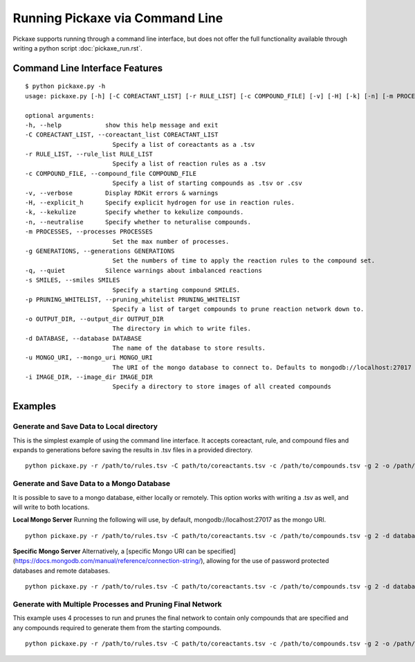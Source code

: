 Running Pickaxe via Command Line
================================
Pickaxe supports running through a command line interface, but does not offer the
full functionality available through writing a python script :doc:`pickaxe_run.rst`.

Command Line Interface Features
-------------------------------

::

    $ python pickaxe.py -h
    usage: pickaxe.py [-h] [-C COREACTANT_LIST] [-r RULE_LIST] [-c COMPOUND_FILE] [-v] [-H] [-k] [-n] [-m PROCESSES] [-g GENERATIONS] [-q] [-s SMILES] [-p PRUNING_WHITELIST] [-o OUTPUT_DIR] [-d DATABASE] [-u MONGO_URI] [-i IMAGE_DIR]

    optional arguments:
    -h, --help            show this help message and exit
    -C COREACTANT_LIST, --coreactant_list COREACTANT_LIST
                            Specify a list of coreactants as a .tsv
    -r RULE_LIST, --rule_list RULE_LIST
                            Specify a list of reaction rules as a .tsv
    -c COMPOUND_FILE, --compound_file COMPOUND_FILE
                            Specify a list of starting compounds as .tsv or .csv
    -v, --verbose         Display RDKit errors & warnings
    -H, --explicit_h      Specify explicit hydrogen for use in reaction rules.
    -k, --kekulize        Specify whether to kekulize compounds.
    -n, --neutralise      Specify whether to neturalise compounds.
    -m PROCESSES, --processes PROCESSES
                            Set the max number of processes.
    -g GENERATIONS, --generations GENERATIONS
                            Set the numbers of time to apply the reaction rules to the compound set.
    -q, --quiet           Silence warnings about imbalanced reactions
    -s SMILES, --smiles SMILES
                            Specify a starting compound SMILES.
    -p PRUNING_WHITELIST, --pruning_whitelist PRUNING_WHITELIST
                            Specify a list of target compounds to prune reaction network down to.
    -o OUTPUT_DIR, --output_dir OUTPUT_DIR
                            The directory in which to write files.
    -d DATABASE, --database DATABASE
                            The name of the database to store results.
    -u MONGO_URI, --mongo_uri MONGO_URI
                            The URI of the mongo database to connect to. Defaults to mongodb://localhost:27017
    -i IMAGE_DIR, --image_dir IMAGE_DIR
                            Specify a directory to store images of all created compounds

Examples
--------

Generate and Save Data to Local directory
^^^^^^^^^^^^^^^^^^^^^^^^^^^^^^^^^^^^^^^^^
This is the simplest example of using the command line interface. It accepts coreactant, rule, and compound files and  expands
to generations before saving the results in .tsv files in a provided directory.
::

    python pickaxe.py -r /path/to/rules.tsv -C path/to/coreactants.tsv -c /path/to/compounds.tsv -g 2 -o /path/to/output/

Generate and Save Data to a Mongo Database
^^^^^^^^^^^^^^^^^^^^^^^^^^^^^^^^^^^^^^^^^^^^^^
It is possible to save to a mongo database, either locally or remotely. This option works with writing a .tsv as well, and will
write to both locations.

**Local Mongo Server**
Running the following will use, by default, mongodb://localhost:27017 as the mongo URI.
::

    python pickaxe.py -r /path/to/rules.tsv -C path/to/coreactants.tsv -c /path/to/compounds.tsv -g 2 -d database_name

**Specific Mongo Server**
Alternatively, a [specific Mongo URI can be specified](https://docs.mongodb.com/manual/reference/connection-string/), 
allowing for the use of password protected databases and remote databases.
::

    python pickaxe.py -r /path/to/rules.tsv -C path/to/coreactants.tsv -c /path/to/compounds.tsv -g 2 -d database_name -u mongodb://myDBReader:D1fficultP%40ssw0rd@mongodb0.example.com:27017/?authSource=admin

Generate with Multiple Processes and Pruning Final Network
^^^^^^^^^^^^^^^^^^^^^^^^^^^^^^^^^^^^^^^^^^^^^^^^^^^^^^^^^^
This example uses 4 processes to run and prunes the final network to contain only compounds
that are specified and any compounds required to generate them from the starting compounds.
::

    python pickaxe.py -r /path/to/rules.tsv -C path/to/coreactants.tsv -c /path/to/compounds.tsv -g 2 -o /path/to/output/ -m 4 -p /path/to/pruning_targets.tsv

